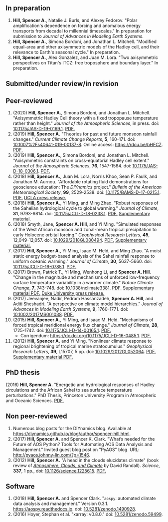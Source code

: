 :PROPERTIES:
#+TITLE: Publications
#+AUTHOR: Spencer A. Hill
#+OPTIONS: toc:nil ':nil num:nil
#+OPTIONS: texht:t
#+LATEX_CLASS: shillcv
#+LATEX_CLASS_OPTIONS: [12pt,letterpaper]
#+LATEX_HEADER: \usepackage[margin=1in]{geometry}
#+LATEX_HEADER: \usepackage{tabularx}
#+LATEX_HEADER: \setlength{\parindent}{0pt}

#+LATEX_HEADER: \usepackage{doi}
#+LATEX_HEADER_EXTRA:
:END:
#+MACRO: LINK @@html:<a href=$1>$2</a>@@
** In preparation
1. *Hill, Spencer A.*, Natalie J. Burls, and Alexey Fedorov.  "Polar
   amplification's dependence on forcing and anomalous energy transports from
   decadal to millennial timescales."  In preparation for submission to /Journal
   of Advances in Modeling Earth Systems/.
2. *Hill, Spencer A.*, Simona Bordoni, and Jonathan L. Mitchell.  "Modified
   equal-area and other axisymmetric models of the Hadley cell, and their
   relevance to Earth's seasonal cycle."  In preparation.
3. *Hill, Spencer A.*, Alex Gonzalez, and Juan M. Lora.  "Two axisymmetric
   perspectives on Titan's ITCZ: free troposphere and boundary layer."  In
   preparation.
** Submitted/under review/in revision
# 2. Mitchell, Jonathan L. and *Spencer A. Hill*.  "Combining Thermodynamic and
#    Dynamic Perspectives of Tropical Circulation to Constrain the Downdraft Width
#    of the Hadley Cell."  Under review, /Geophysical Research Letters/.  arXiv:
#    [[http://arxiv.org/abs/1911.05860][http://arxiv.org/abs/1911.05860]].
** Peer-reviewed
1. (2020) *Hill, Spencer A.*, Simona Bordoni, and Jonathan L. Mitchell.
   "Axisymmetric Hadley Cell theory with a fixed tropopause temperature rather
   than height."  /Journal of the Atmospheric Sciences/, in press.  doi:
   [[https://doi.org/10.1175/JAS-D-19-0169.1][10.1175/JAS-D-19-0169.1]].  {{{LINK("papers/had-cell-trop-depth_v4_2col.pdf",
   PDF.)}}}
2. (2019) *Hill, Spencer A.* "Theories for past and future monsoon rainfall
   changes."  /Current Climate Change Reports/, *5*, 160-171.  doi:
   [[https://doi.org/10.1007%2Fs40641-019-00137-8][10.1007%2Fs40641-019-00137-8]].  Online access: https://rdcu.be/bHFCZ.
   {{{LINK("papers/hill-2019-monsoons-review.pdf", PDF.)}}}
3. (2019) *Hill, Spencer A.*, Simona Bordoni, and Jonathan L. Mitchell.
   "Axisymmetric constraints on cross-equatorial Hadley cell extent."
   /Journal of the Atmospheric Sciences/, *76*, 1547-1564.  doi: [[https://doi.org/10.1175/JAS-D-18-0306.1][10.1175/JAS-D-18-0306.1]].
   {{{LINK("papers/axisym-had-cell.pdf", PDF.)}}}
4. (2018) *Hill, Spencer A.*, Juan M. Lora, Norris Khoo, Sean P. Faulk, and
   Jonathan M.  Aurnou.  "Affordable rotating fluid demonstrations for
   geoscience education: The /DIYnamics/ project."  /Bulletin of the
   American Meteorological Society/, *99*, 2529-2538.  doi:
   [[https://doi.org/10.1175/BAMS-D-17-0215.1][10.1175/BAMS-D-17-0215.1]].  {{{LINK("papers/hill+2018_diynamics_bams.pdf", PDF.)}}}
   {{{LINK("http://newsroom.ucla.edu/releases/a-50-do-it-yourself-device-designed-at-ucla-makes-science-fun-for-students-of-all-ages", UCLA press release.)}}}
5. (2018) *Hill, Spencer A.*, Yi Ming, and Ming Zhao.  "Robust responses of the
   Sahelian hydrological cycle to global warming."  /Journal of
   Climate/, *31*, 9793-9814.  doi: [[https://doi.org/10.1175/JCLI-D-18-0238.1][10.1175/JCLI-D-18-0238.1]].
   {{{LINK("papers/hill_ming_zhao_sahel_2018.pdf", PDF.)}}}
   {{{LINK("papers/hill_ming_zhao_sahel_2018_supp.pdf", Supplementary material.)}}}
6. (2018) Smyth, Jane, *Spencer A. Hill*, and Yi Ming.  "Simulated responses of
   the West African monsoon and zonal-mean tropical precipitation to early
   Holocene orbital forcing."  /Geophysical Research Letters/, *45*,
   12,049-12,057.  doi: [[https://doi.org/10.1029/2018GL080494][10.1029/2018GL080494]].
   {{{LINK("papers/smyth_hill_ming2018.pdf", PDF.)}}}
   {{{LINK("papers/smyth_hill_ming2018supp.pdf", Supplementary material.)}}}
7. (2017) *Hill, Spencer A.*, Yi Ming, Isaac M. Held, and Ming Zhao.  "A moist
   static energy budget-based analysis of the Sahel rainfall response to uniform
   oceanic warming."  /Journal of Climate/, *30*, 5637-5660.  doi:
   [[doi:10.1175/JCLI-D-16-0785.1][10.1175/JCLI-D-16-0785.1]].  {{{LINK("papers/2017sahel_mse_precip.pdf", PDF.)}}}
8. (2017) Brown, Patrick T., Yi Ming, Wenhong Li, and *Spencer A. Hill*.  "Change
   in the magnitude and mechanisms of unforced low-frequency surface temperature
   variability in a warmer climate."  /Nature Climate Change/, *7*, 743-748.
   doi: [[https://doi.org/10.1038/nclimate3381][10.1038/nclimate3381]].
   {{{LINK("papers/brown+2017nature_cc.pdf", PDF.)}}}
   {{{LINK("papers/brown+2017nature_cc_supp.pdf", Supplementary material PDF.)}}}
   {{{LINK("https://nicholas.duke.edu/about/news/warmer-world-may-bring-more-local-less-global-temperature-variability", Duke University press release.)}}}
9. (2017) Jeevanjee, Nadir, Pedram Hassanzadeh, *Spencer A. Hill*, and Aditi
   Sheshadri.  "A perspective on climate model hierarchies."  /Journal
   of Advances in Modeling Earth Systems/, *9*, 1760-1771.  doi: [[doi:10.1002/2017MS001038][10.1002/2017MS001038]].
   {{{LINK("papers/jeevanjee+2017hierarchies.pdf", PDF.)}}}
10. (2015) *Hill, Spencer A.*, Yi Ming, and Isaac M. Held.  "Mechanisms of forced
    tropical meridional energy flux change."  /Journal of Climate/, *28*,
    1725-1742.  doi: [[http://dx.doi.org/10.1175/JCLI-D-14-00165.1][10.1175/JCLI-D-14-00165.1]].
    {{{LINK("papers/hill+2015_full_with_corr.pdf", PDF.)}}}
    + Corrigendum: [[https://dx.doi.org/10.1175/JCLI-D-16-0485.1]].
      {{{LINK("papers/hill+2015corr.pdf", PDF.)}}}
11. (2012) *Hill, Spencer A.* and Yi Ming.  "Nonlinear climate response to regional
    brightening of tropical marine stratocumulus."  /Geophysical Research Letters/,
    *39*, L15707, 5 pp. doi:
    [[http://dx.doi.org/10.1029/2012GL052064][10.1029/2012GL052064]]. {{{LINK("papers/hill+ming2012.pdf", PDF.)}}}
    {{{LINK("papers/hill+ming2012supp.pdf", Supplementary material PDF.)}}}
** PhD thesis
(2016) *Hill, Spencer A.* "Energetic and hydrological responses of Hadley
circulations and the African Sahel to sea surface temperature perturbations."
PhD Thesis, Princeton University Program in Atmospheric and Oceanic Sciences.
{{{LINK("papers/spencer_hill_phd_thesis.pdf", PDF.)}}}
** Non peer-reviewed
1. Numerous blog posts for the DIYnamics blog.  Available at
   https://diynamics.github.io/blog/author/spencer-hill.html.
2. (2017) *Hill, Spencer A.* and Spencer K. Clark.  "What’s needed for the Future
   of AOS Python?  Tools for Automating AOS Data Analysis and Management."
   Invited guest blog post on "PyAOS" blog.  URL:
   http://pyaos.johnny-lin.com/?p=1546.
3. (2012) *Hill, Spencer A.*  "A head in the clouds elucidates climate" (book
   review of [[http://press.princeton.edu/titles/9773.html][/Atmosphere, Clouds, and Climate/]] by David Randall). /Science/, *337*,
   1 pp., doi: [[http://dx.doi.org/10.1126/science.1225615][10.1126/science.1225615]].  {{{LINK("papers/hill2012.pdf", PDF.)}}}
** Software
1. (2018) *Hill, Spencer A.* and Spencer Clark.  "=aospy=: automated climate
   data analysis and management."  Version 0.3.1.  [[https://aospy.readthedocs.io]].
   doi: [[https://doi.org/10.5281/zenodo.1490928][10.5281/zenodo.1490928]].
2. (2016) Hoyer, Stephan et al.  "xarray: v0.8.0."  doi: [[doi:10.5281/zenodo.59499][10.5281/zenodo.59499]].
